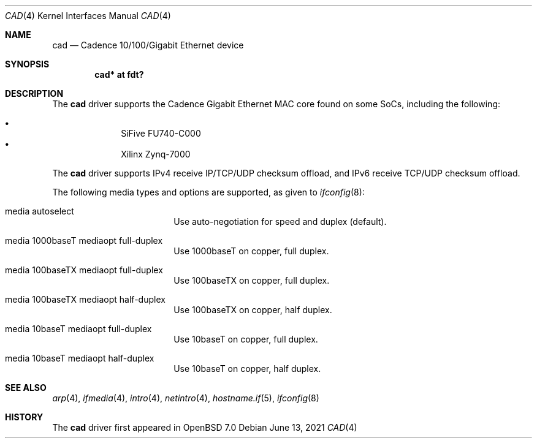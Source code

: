 .\"	$OpenBSD: cad.4,v 1.2 2021/06/13 03:16:22 jsg Exp $
.\"
.\" Copyright (c) 2021 Visa Hankala
.\"
.\" Permission to use, copy, modify, and distribute this software for any
.\" purpose with or without fee is hereby granted, provided that the above
.\" copyright notice and this permission notice appear in all copies.
.\"
.\" THE SOFTWARE IS PROVIDED "AS IS" AND THE AUTHOR DISCLAIMS ALL WARRANTIES
.\" WITH REGARD TO THIS SOFTWARE INCLUDING ALL IMPLIED WARRANTIES OF
.\" MERCHANTABILITY AND FITNESS. IN NO EVENT SHALL THE AUTHOR BE LIABLE FOR
.\" ANY SPECIAL, DIRECT, INDIRECT, OR CONSEQUENTIAL DAMAGES OR ANY DAMAGES
.\" WHATSOEVER RESULTING FROM LOSS OF USE, DATA OR PROFITS, WHETHER IN AN
.\" ACTION OF CONTRACT, NEGLIGENCE OR OTHER TORTIOUS ACTION, ARISING OUT OF
.\" OR IN CONNECTION WITH THE USE OR PERFORMANCE OF THIS SOFTWARE.
.\"
.Dd $Mdocdate: June 13 2021 $
.Dt CAD 4
.Os
.Sh NAME
.Nm cad
.Nd Cadence 10/100/Gigabit Ethernet device
.Sh SYNOPSIS
.Cd "cad* at fdt?"
.Sh DESCRIPTION
The
.Nm
driver supports the Cadence Gigabit Ethernet MAC core found on some SoCs,
including the following:
.Pp
.Bl -bullet -offset indent -compact
.It
SiFive FU740-C000
.It
Xilinx Zynq-7000
.El
.Pp
The
.Nm
driver supports IPv4 receive IP/TCP/UDP checksum offload,
and IPv6 receive TCP/UDP checksum offload.
.Pp
The following media types and options are supported,
as given to
.Xr ifconfig 8 :
.Bl -tag -width autoselect -offset indent
.It media autoselect
Use auto-negotiation for speed and duplex (default).
.It media 1000baseT mediaopt full-duplex
Use 1000baseT on copper, full duplex.
.It media 100baseTX mediaopt full-duplex
Use 100baseTX on copper, full duplex.
.It media 100baseTX mediaopt half-duplex
Use 100baseTX on copper, half duplex.
.It media 10baseT mediaopt full-duplex
Use 10baseT on copper, full duplex.
.It media 10baseT mediaopt half-duplex
Use 10baseT on copper, half duplex.
.El
.Sh SEE ALSO
.Xr arp 4 ,
.Xr ifmedia 4 ,
.Xr intro 4 ,
.Xr netintro 4 ,
.Xr hostname.if 5 ,
.Xr ifconfig 8
.Sh HISTORY
The
.Nm
driver first appeared in
.Ox 7.0
